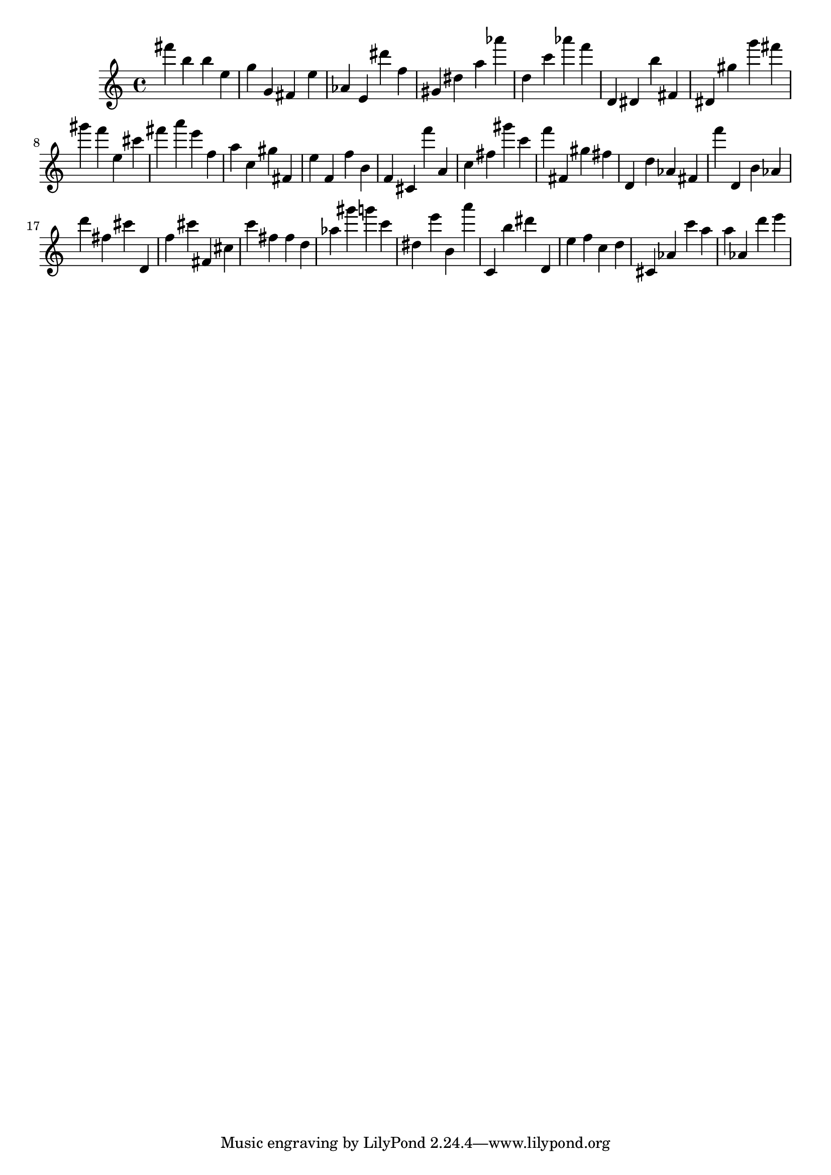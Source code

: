 \version "2.18.2"

\score {

{

\clef treble
fis''' b'' b'' e'' g'' g' fis' e'' as' e' dis''' f'' gis' dis'' a'' as''' d'' c''' as''' f''' d' dis' b'' fis' dis' gis'' g''' fis''' gis''' f''' e'' cis''' fis''' a''' e''' f'' a'' c'' gis'' fis' e'' f' f'' b' f' cis' f''' a' c'' fis'' gis''' c''' f''' fis' gis'' fis'' d' d'' as' fis' f''' d' b' as' d''' fis'' cis''' d' f'' cis''' fis' cis'' c''' fis'' fis'' d'' as'' gis''' g''' c''' dis'' e''' b' a''' c' b'' dis''' d' e'' f'' c'' d'' cis' as' c''' a'' a'' as' d''' e''' 
}

 \midi { }
 \layout { }
}